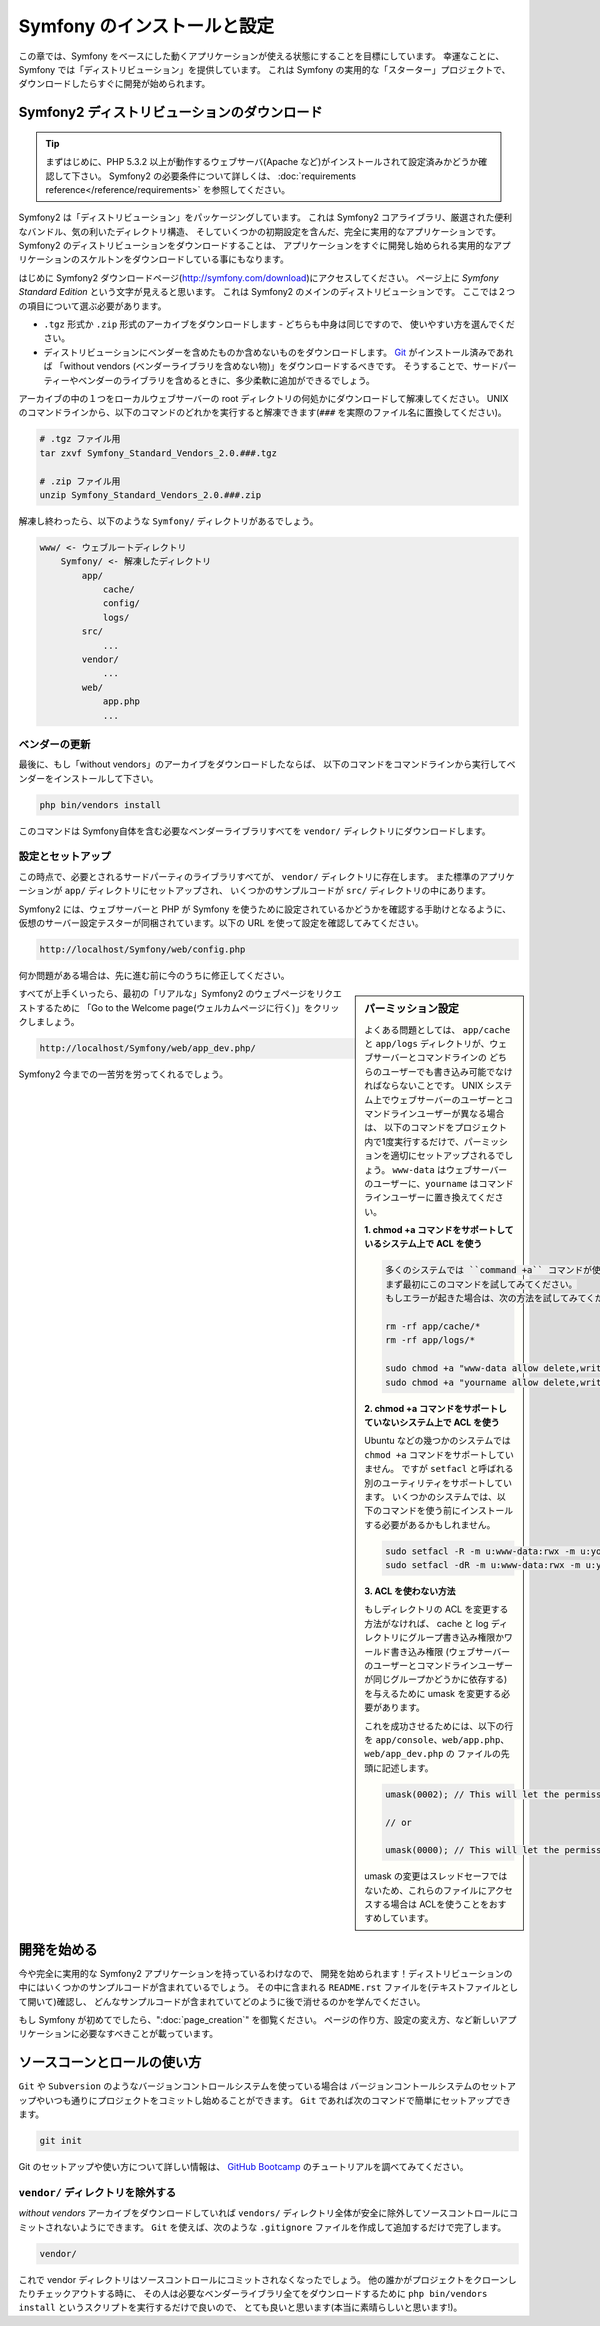 .. 2011/07/23 uechoco 9de84d1fcc3fb0f641efa5b36973ab95cddf5faa
.. index::
   single: Installation

Symfony のインストールと設定
==================================

この章では、Symfony をベースにした動くアプリケーションが使える状態にすることを目標にしています。
幸運なことに、Symfony では「ディストリビューション」を提供しています。
これは Symfony の実用的な「スターター」プロジェクトで、ダウンロードしたらすぐに開発が始められます。

Symfony2 ディストリビューションのダウンロード
----------------------------------------------

.. tip::

    まずはじめに、PHP 5.3.2 以上が動作するウェブサーバ(Apache など)がインストールされて設定済みかどうか確認して下さい。
    Symfony2 の必要条件について詳しくは、 :doc:`requirements reference</reference/requirements>` を参照してください。

Symfony2 は「ディストリビューション」をパッケージングしています。
これは Symfony2 コアライブラリ、厳選された便利なバンドル、気の利いたディレクトリ構造、
そしていくつかの初期設定を含んだ、完全に実用的なアプリケーションです。
Symfony2 のディストリビューションをダウンロードすることは、
アプリケーションをすぐに開発し始められる実用的なアプリケーションのスケルトンをダウンロードしている事にもなります。

はじめに Symfony2 ダウンロードページ(\ `http://symfony.com/download`_\ )にアクセスしてください。
ページ上に *Symfony Standard Edition* という文字が見えると思います。
これは Symfony2 のメインのディストリビューションです。
ここでは２つの項目について選ぶ必要があります。

* ``.tgz`` 形式か \ ``.zip`` 形式のアーカイブをダウンロードします - どちらも中身は同じですので、
  使いやすい方を選んでください。

* ディストリビューションにベンダーを含めたものか含めないものをダウンロードします。
  `Git`_ がインストール済みであれば 「without vendors (ベンダーライブラリを含めない物)」をダウンロードするべきです。
  そうすることで、サードパーティーやベンダーのライブラリを含めるときに、多少柔軟に追加ができるでしょう。

アーカイブの中の１つをローカルウェブサーバーの root ディレクトリの何処かにダウンロードして解凍してください。
UNIX のコマンドラインから、以下のコマンドのどれかを実行すると解凍できます(\ ``###`` を実際のファイル名に置換してください\ )。

.. code-block:: bash

    # .tgz ファイル用
    tar zxvf Symfony_Standard_Vendors_2.0.###.tgz

    # .zip ファイル用
    unzip Symfony_Standard_Vendors_2.0.###.zip

解凍し終わったら、以下のような ``Symfony/`` ディレクトリがあるでしょう。

.. code-block:: text

    www/ <- ウェブルートディレクトリ
        Symfony/ <- 解凍したディレクトリ
            app/
                cache/
                config/
                logs/
            src/
                ...
            vendor/
                ...
            web/
                app.php
                ...

ベンダーの更新
~~~~~~~~~~~~~~~~

最後に、もし「without vendors」のアーカイブをダウンロードしたならば、
以下のコマンドをコマンドラインから実行してベンダーをインストールして下さい。

.. code-block:: bash

    php bin/vendors install

このコマンドは Symfony自体を含む必要なベンダーライブラリすべてを ``vendor/`` ディレクトリにダウンロードします。

設定とセットアップ
~~~~~~~~~~~~~~~~~~~~~~~

この時点で、必要とされるサードパーティのライブラリすべてが、 ``vendor/`` ディレクトリに存在します。
また標準のアプリケーションが ``app/`` ディレクトリにセットアップされ、
いくつかのサンプルコードが ``src/`` ディレクトリの中にあります。

Symfony2 には、ウェブサーバーと PHP が Symfony を使うために設定されているかどうかを確認する手助けとなるように、
仮想のサーバー設定テスターが同梱されています。以下の URL を使って設定を確認してみてください。

.. code-block:: text

    http://localhost/Symfony/web/config.php

何か問題がある場合は、先に進む前に今のうちに修正してください。

.. sidebar:: パーミッション設定

    よくある問題としては、 ``app/cache`` と ``app/logs`` ディレクトリが、ウェブサーバーとコマンドラインの
    どちらのユーザーでも書き込み可能でなければならないことです。
    UNIX システム上でウェブサーバーのユーザーとコマンドラインユーザーが異なる場合は、
    以下のコマンドをプロジェクト内で1度実行するだけで、パーミッションを適切にセットアップされるでしょう。
    ``www-data`` はウェブサーバーのユーザーに、\ ``yourname`` はコマンドラインユーザーに置き換えてください。

    **1. chmod +a コマンドをサポートしているシステム上で ACL を使う**

    .. code-block:: bash

        多くのシステムでは ``command +a`` コマンドが使えます。
        まず最初にこのコマンドを試してみてください。
        もしエラーが起きた場合は、次の方法を試してみてください。

        rm -rf app/cache/*
        rm -rf app/logs/*

        sudo chmod +a "www-data allow delete,write,append,file_inherit,directory_inherit" app/cache app/logs
        sudo chmod +a "yourname allow delete,write,append,file_inherit,directory_inherit" app/cache app/logs

    **2. chmod +a コマンドをサポートしていないシステム上で ACL を使う**

    Ubuntu などの幾つかのシステムでは ``chmod +a`` コマンドをサポートしていません。
    ですが ``setfacl`` と呼ばれる別のユーティリティをサポートしています。
    いくつかのシステムでは、以下のコマンドを使う前にインストールする必要があるかもしれません。

    .. code-block:: bash

        sudo setfacl -R -m u:www-data:rwx -m u:yourname:rwx app/cache app/logs
        sudo setfacl -dR -m u:www-data:rwx -m u:yourname:rwx app/cache app/logs

    **3. ACL を使わない方法**

    もしディレクトリの ACL を変更する方法がなければ、
    cache と log ディレクトリにグループ書き込み権限かワールド書き込み権限
    (ウェブサーバーのユーザーとコマンドラインユーザーが同じグループかどうかに依存する)を与えるために
    umask を変更する必要があります。
    
    これを成功させるためには、以下の行を ``app/console``\ 、\ ``web/app.php``\ 、\ ``web/app_dev.php`` の
    ファイルの先頭に記述します。

    .. code-block:: php

        umask(0002); // This will let the permissions be 0775

        // or

        umask(0000); // This will let the permissions be 0777

    umask の変更はスレッドセーフではないため、これらのファイルにアクセスする場合は
    ACLを使うことをおすすめしています。

すべてが上手くいったら、最初の「リアルな」\ Symfony2 のウェブページをリクエストするために
「Go to the Welcome page(ウェルカムページに行く)」をクリックしましょう。

.. code-block:: text

    http://localhost/Symfony/web/app_dev.php/

Symfony2 今までの一苦労を労ってくれるでしょう。

.. image:: /images/quick_tour/welcome.jpg

開発を始める
---------------------

今や完全に実用的な Symfony2 アプリケーションを持っているわけなので、
開発を始められます！ディストリビューションの中にはいくつかのサンプルコードが含まれているでしょう。
その中に含まれる ``README.rst`` ファイルを(テキストファイルとして開いて)確認し、
どんなサンプルコードが含まれていてどのように後で消せるのかを学んでください。

もし Symfony が初めてでしたら、\ ":doc:`page_creation`" を御覧ください。
ページの作り方、設定の変え方、など新しいアプリケーションに必要なすべきことが載っています。

ソースコーンとロールの使い方
------------------------------

``Git`` や ``Subversion`` のようなバージョンコントロールシステムを使っている場合は
バージョンコントールシステムのセットアップやいつも通りにプロジェクトをコミットし始めることができます。
``Git`` であれば次のコマンドで簡単にセットアップできます。

.. code-block:: bash

    git init

Git のセットアップや使い方について詳しい情報は、
`GitHub Bootcamp`_ のチュートリアルを調べてみてください。

``vendor/`` ディレクトリを除外する
~~~~~~~~~~~~~~~~~~~~~~~~~~~~~~~~~~

*without vendors* アーカイブをダウンロードしていれば
``vendors/`` ディレクトリ全体が安全に除外してソースコントロールにコミットされないようにできます。
``Git`` を使えば、次のような ``.gitignore`` ファイルを作成して追加するだけで完了します。

.. code-block:: text

    vendor/

これで vendor ディレクトリはソースコントロールにコミットされなくなったでしょう。
他の誰かがプロジェクトをクローンしたりチェックアウトする時に、
その人は必要なベンダーライブラリ全てをダウンロードするために
``php bin/vendors install`` というスクリプトを実行するだけで良いので、
とても良いと思います(本当に素晴らしいと思います!)。


.. _`http://symfony.com/download`: http://symfony.com/download
.. _`Git`: http://git-scm.com/
.. _`GitHub Bootcamp`: http://help.github.com/set-up-git-redirect
